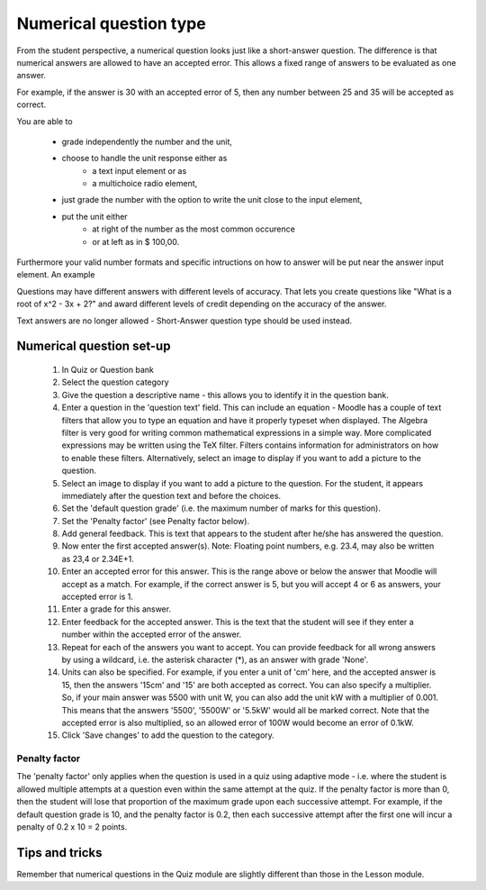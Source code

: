 .. _numerical_question_type:

Numerical question type
========================
From the student perspective, a numerical question looks just like a short-answer question. The difference is that numerical answers are allowed to have an accepted error. This allows a fixed range of answers to be evaluated as one answer.

For example, if the answer is 30 with an accepted error of 5, then any number between 25 and 35 will be accepted as correct.

You are able to

  * grade independently the number and the unit,
  * choose to handle the unit response either as
      * a text input element or as
      * a multichoice radio element, 
  * just grade the number with the option to write the unit close to the input element,
  * put the unit either
      * at right of the number as the most common occurence
      * or at left as in $ 100,00. 

Furthermore your valid number formats and specific intructions on how to answer will be put near the answer input element. An example 

Questions may have different answers with different levels of accuracy. That lets you create questions like "What is a root of x^2 - 3x + 2?" and award different levels of credit depending on the accuracy of the answer.

Text answers are no longer allowed - Short-Answer question type should be used instead.


Numerical question set-up
---------------------------
  1. In Quiz or Question bank
  2. Select the question category
  3. Give the question a descriptive name - this allows you to identify it in the question bank.
  4. Enter a question in the 'question text' field. This can include an equation - Moodle has a couple of text filters that allow you to type an equation and have it properly typeset when displayed. The Algebra filter is very good for writing common mathematical expressions in a simple way. More complicated expressions may be written using the TeX filter. Filters contains information for administrators on how to enable these filters. Alternatively, select an image to display if you want to add a picture to the question.
  5. Select an image to display if you want to add a picture to the question. For the student, it appears immediately after the question text and before the choices.
  6. Set the 'default question grade' (i.e. the maximum number of marks for this question).
  7. Set the 'Penalty factor' (see Penalty factor below).
  8. Add general feedback. This is text that appears to the student after he/she has answered the question.
  9. Now enter the first accepted answer(s). Note: Floating point numbers, e.g. 23.4, may also be written as 23,4 or 2.34E+1.
  10. Enter an accepted error for this answer. This is the range above or below the answer that Moodle will accept as a match. For example, if the correct answer is 5, but you will accept 4 or 6 as answers, your accepted error is 1.
  11. Enter a grade for this answer.
  12. Enter feedback for the accepted answer. This is the text that the student will see if they enter a number within the accepted error of the answer.
  13. Repeat for each of the answers you want to accept. You can provide feedback for all wrong answers by using a wildcard, i.e. the asterisk character (*), as an answer with grade 'None'.
  14. Units can also be specified. For example, if you enter a unit of 'cm' here, and the accepted answer is 15, then the answers '15cm' and '15' are both accepted as correct. You can also specify a multiplier. So, if your main answer was 5500 with unit W, you can also add the unit kW with a multiplier of 0.001. This means that the answers '5500', '5500W' or '5.5kW' would all be marked correct. Note that the accepted error is also multiplied, so an allowed error of 100W would become an error of 0.1kW.
  15. Click 'Save changes' to add the question to the category. 

Penalty factor
^^^^^^^^^^^^^^^
The 'penalty factor' only applies when the question is used in a quiz using adaptive mode - i.e. where the student is allowed multiple attempts at a question even within the same attempt at the quiz. If the penalty factor is more than 0, then the student will lose that proportion of the maximum grade upon each successive attempt. For example, if the default question grade is 10, and the penalty factor is 0.2, then each successive attempt after the first one will incur a penalty of 0.2 x 10 = 2 points. 

Tips and tricks
-----------------
Remember that numerical questions in the Quiz module are slightly different than those in the Lesson module. 








